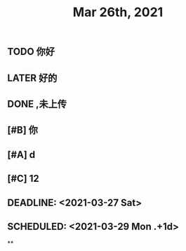 #+TITLE: Mar 26th, 2021

** TODO 你好
:PROPERTIES:
:doing: 1616764821526
:todo: 1616764823438
:END:
** LATER 好的
:PROPERTIES:
:later: 1616764891158
:END:
** DONE ,未上传
:PROPERTIES:
:done: 1616764899463
:END:
** [#B] 你
** [#A] d
** [#C] 12
** DEADLINE: <2021-03-27 Sat>
** SCHEDULED: <2021-03-29 Mon .+1d>
**
